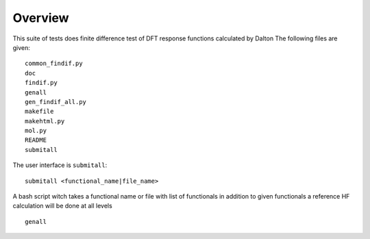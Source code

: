 Overview
********

This suite of tests does finite difference test of DFT response functions calculated by Dalton
The following files are given::

    common_findif.py
    doc
    findif.py
    genall
    gen_findif_all.py
    makefile
    makehtml.py
    mol.py
    README
    submitall


The user interface is ``submitall``::

    submitall <functional_name|file_name>

A bash script witch takes a functional name or file with list of functionals
in addition to given functionals a reference HF calculation will be done at all levels
::
    genall
    



